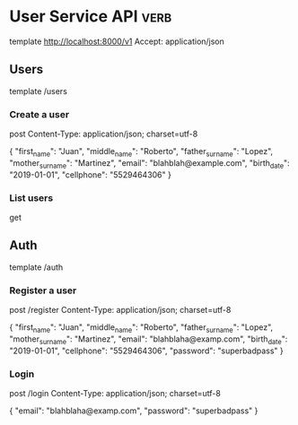 * User Service API :verb:
template http://localhost:8000/v1
Accept: application/json

** Users
template /users

*** Create a user
post
Content-Type: application/json; charset=utf-8

{
  "first_name": "Juan",
  "middle_name": "Roberto",
  "father_surname": "Lopez",
  "mother_surname": "Martinez",
  "email": "blahblah@example.com",
  "birth_date": "2019-01-01",
  "cellphone": "5529464306"
}

*** List users
get

** Auth
template /auth

*** Register a user
post /register
Content-Type: application/json; charset=utf-8

{
  "first_name": "Juan",
  "middle_name": "Roberto",
  "father_surname": "Lopez",
  "mother_surname": "Martinez",
  "email": "blahblaha@examp.com",
  "birth_date": "2019-01-01",
  "cellphone": "5529464306",
  "password": "superbadpass"
}

*** Login
post /login
Content-Type: application/json; charset=utf-8

{
  "email": "blahblaha@examp.com",
  "password": "superbadpass"
}
